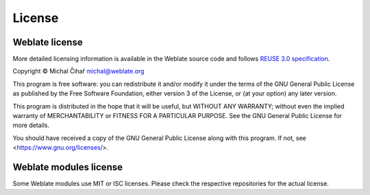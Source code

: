 License
-------

Weblate license
+++++++++++++++

More detailed licensing information is available in the Weblate source code and
follows `REUSE 3.0 specification <https://reuse.software/>`_.

Copyright © Michal Čihař michal@weblate.org

This program is free software: you can redistribute it and/or modify it under
the terms of the GNU General Public License as published by the Free Software
Foundation, either version 3 of the License, or (at your option) any later
version.

This program is distributed in the hope that it will be useful, but WITHOUT ANY
WARRANTY; without even the implied warranty of MERCHANTABILITY or FITNESS FOR A
PARTICULAR PURPOSE. See the GNU General Public License for more details.

You should have received a copy of the GNU General Public License along with
this program. If not, see <https://www.gnu.org/licenses/>.

Weblate modules license
+++++++++++++++++++++++

Some Weblate modules use MIT or ISC licenses. Please check the
respective repositories for the actual license.
